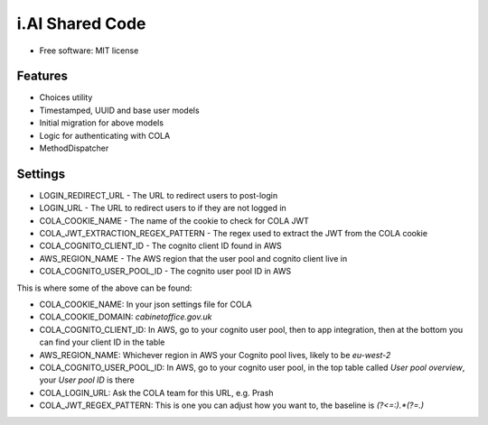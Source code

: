 i.AI Shared Code
==========

* Free software: MIT license


Features
--------

- Choices utility
- Timestamped, UUID and base user models
- Initial migration for above models
- Logic for authenticating with COLA
- MethodDispatcher


Settings
--------

- LOGIN_REDIRECT_URL - The URL to redirect users to post-login
- LOGIN_URL - The URL to redirect users to if they are not logged in
- COLA_COOKIE_NAME - The name of the cookie to check for COLA JWT
- COLA_JWT_EXTRACTION_REGEX_PATTERN - The regex used to extract the JWT from the COLA cookie
- COLA_COGNITO_CLIENT_ID - The cognito client ID found in AWS
- AWS_REGION_NAME - The AWS region that the user pool and cognito client live in
- COLA_COGNITO_USER_POOL_ID - The cognito user pool ID in AWS

This is where some of the above can be found:

- COLA_COOKIE_NAME: In your json settings file for COLA
- COLA_COOKIE_DOMAIN: `cabinetoffice.gov.uk`
- COLA_COGNITO_CLIENT_ID: In AWS, go to your cognito user pool, then to app integration, then at the bottom you can find your client ID in the table
- AWS_REGION_NAME: Whichever region in AWS your Cognito pool lives, likely to be `eu-west-2`
- COLA_COGNITO_USER_POOL_ID: In AWS, go to your cognito user pool, in the top table called `User pool overview`, your `User pool ID` is there
- COLA_LOGIN_URL: Ask the COLA team for this URL, e.g. Prash
- COLA_JWT_REGEX_PATTERN: This is one you can adjust how you want to, the baseline is `(?<=:).*(?=\.)`
